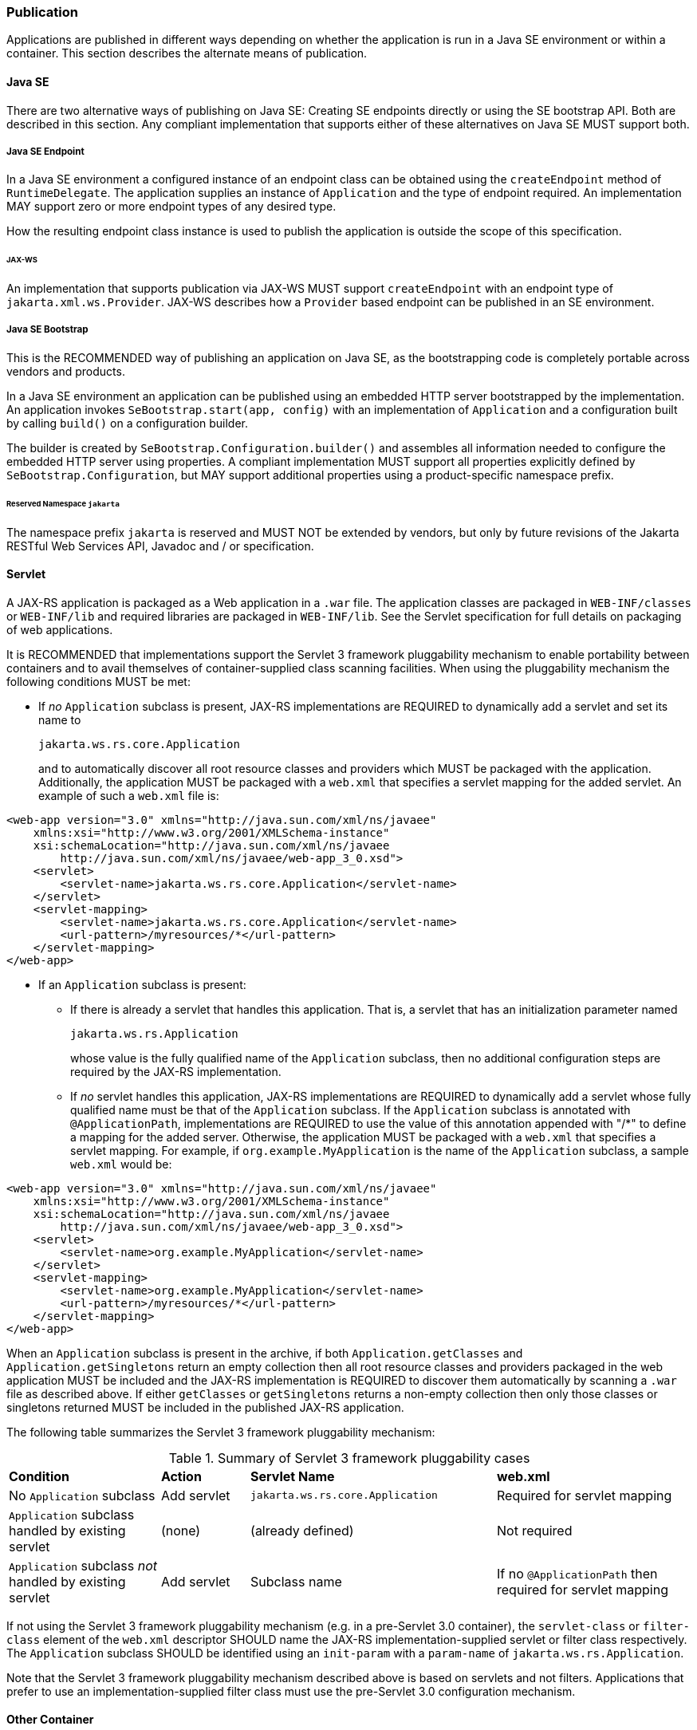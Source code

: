 ﻿////
*******************************************************************
* Copyright (c) 2019 Eclipse Foundation
*
* This specification document is made available under the terms
* of the Eclipse Foundation Specification License v1.0, which is
* available at https://www.eclipse.org/legal/efsl.php.
*******************************************************************
////

[[publication]]
=== Publication

Applications are published in different ways depending on whether the
application is run in a Java SE environment or within a container. This
section describes the alternate means of publication.

[[java-se]]
==== Java SE

There are two alternative ways of publishing on Java SE:
Creating SE endpoints directly or using the SE bootstrap API.
Both are described in this section. Any compliant implementation that 
supports either of these alternatives on Java SE MUST support both.

[[se-endpoint]]
===== Java SE Endpoint

In a Java SE environment a configured instance of an endpoint class can
be obtained using the `createEndpoint` method of `RuntimeDelegate`. The
application supplies an instance of `Application` and the type of
endpoint required. An implementation MAY support zero or more endpoint
types of any desired type.

How the resulting endpoint class instance is used to publish the
application is outside the scope of this specification.

[[jax-ws]]
====== JAX-WS

An implementation that supports publication via JAX-WS MUST support
`createEndpoint` with an endpoint type of `jakarta.xml.ws.Provider`.
JAX-WS describes how a `Provider` based endpoint can be published in an
SE environment.

[[se-bootstrap]]
===== Java SE Bootstrap

This is the RECOMMENDED way of publishing an application on Java SE,
as the bootstrapping code is completely portable across vendors and products.

In a Java SE environment an application can be published using an embedded
HTTP server bootstrapped by the implementation. An application invokes
`SeBootstrap.start(app, config)` with an implementation of `Application`
and a configuration built by calling `build()` on a configuration builder.

The builder is created by `SeBootstrap.Configuration.builder()` and assembles
all information needed to configure the embedded HTTP server using properties.
A compliant implementation MUST support all properties explicitly defined by
`SeBootstrap.Configuration`, but MAY support additional properties using a
product-specific namespace prefix.

====== Reserved Namespace `jakarta`

The namespace prefix `jakarta` is reserved
and MUST NOT be extended by vendors, but only by future revisions of the
Jakarta RESTful Web Services API, Javadoc and / or specification.

[[servlet]]
==== Servlet

A JAX-RS application is packaged as a Web application in a `.war` file.
The application classes are packaged in `WEB-INF/classes` or
`WEB-INF/lib` and required libraries are packaged in `WEB-INF/lib`. See
the Servlet specification for full details on packaging of web
applications.

It is RECOMMENDED that implementations support the Servlet 3 framework
pluggability mechanism to enable portability between containers and to
avail themselves of container-supplied class scanning facilities. When
using the pluggability mechanism the following conditions MUST be met:

* If _no_ `Application` subclass is present, JAX-RS implementations are
REQUIRED to dynamically add a servlet and set its name to
+
`jakarta.ws.rs.core.Application`
+
and to automatically discover all root resource classes and providers
which MUST be packaged with the application. Additionally, the
application MUST be packaged with a `web.xml` that specifies a servlet
mapping for the added servlet. An example of such a `web.xml` file is:

[source,xml]
----
<web-app version="3.0" xmlns="http://java.sun.com/xml/ns/javaee"
    xmlns:xsi="http://www.w3.org/2001/XMLSchema-instance"
    xsi:schemaLocation="http://java.sun.com/xml/ns/javaee
        http://java.sun.com/xml/ns/javaee/web-app_3_0.xsd">
    <servlet>
        <servlet-name>jakarta.ws.rs.core.Application</servlet-name>
    </servlet>
    <servlet-mapping>
        <servlet-name>jakarta.ws.rs.core.Application</servlet-name>
        <url-pattern>/myresources/*</url-pattern>
    </servlet-mapping>
</web-app>
----

* If an `Application` subclass is present:
** If there is already a servlet that handles this application. That is,
a servlet that has an initialization parameter named
+
`jakarta.ws.rs.Application`
+
whose value is the fully qualified name of the `Application` subclass,
then no additional configuration steps are required by the JAX-RS
implementation.
** If _no_ servlet handles this application, JAX-RS implementations are
REQUIRED to dynamically add a servlet whose fully qualified name must be
that of the `Application` subclass. If the `Application` subclass is
annotated with `@ApplicationPath`, implementations are REQUIRED to use
the value of this annotation appended with "/*" to define a mapping
for the added server. Otherwise, the application MUST be packaged with a
`web.xml` that specifies a servlet mapping. For example, if
`org.example.MyApplication` is the name of the `Application` subclass, a
sample `web.xml` would be:

[source,xml]
----
<web-app version="3.0" xmlns="http://java.sun.com/xml/ns/javaee"
    xmlns:xsi="http://www.w3.org/2001/XMLSchema-instance"
    xsi:schemaLocation="http://java.sun.com/xml/ns/javaee
        http://java.sun.com/xml/ns/javaee/web-app_3_0.xsd">
    <servlet>
        <servlet-name>org.example.MyApplication</servlet-name>
    </servlet>
    <servlet-mapping>
        <servlet-name>org.example.MyApplication</servlet-name>
        <url-pattern>/myresources/*</url-pattern>
    </servlet-mapping>
</web-app>
----

When an `Application` subclass is present in the archive, if both
`Application.getClasses` and `Application.getSingletons` return an empty
collection then all root resource classes and providers packaged in the
web application MUST be included and the JAX-RS implementation is
REQUIRED to discover them automatically by scanning a `.war` file as
described above. If either `getClasses` or `getSingletons` returns a
non-empty collection then only those classes or singletons returned MUST
be included in the published JAX-RS application.

The following table summarizes the Servlet 3 framework pluggability
mechanism:

[id="Table-Summary-of-Servlet-3-framework-pluggability-cases", cols="24,14,39,31"]
.Summary of Servlet 3 framework pluggability cases
|==================================
|*Condition*    |*Action*   |*Servlet Name*     |*web.xml*
|No `Application` subclass   |Add servlet    |`jakarta.ws.rs.core.Application`
|Required for servlet mapping
|`Application` subclass handled by existing servlet |(none) |(already defined)
|Not required
|`Application` subclass _not_ handled by existing servlet   |Add servlet
|Subclass name  |If no `@ApplicationPath` then required for servlet mapping
|==================================

If not using the Servlet 3 framework pluggability mechanism (e.g. in a
pre-Servlet 3.0 container), the `servlet-class` or `filter-class`
element of the `web.xml` descriptor SHOULD name the
JAX-RS implementation-supplied servlet or filter class respectively. The
`Application` subclass SHOULD be identified using an `init-param` with a
`param-name` of `jakarta.ws.rs.Application`.

Note that the Servlet 3 framework pluggability mechanism described above
is based on servlets and not filters. Applications that prefer to use an
implementation-supplied filter class must use the pre-Servlet 3.0
configuration mechanism.

[[other-container]]
==== Other Container

An implementation MAY provide facilities to host a JAX-RS application in
other types of container, such facilities are outside the scope of this
specification.
